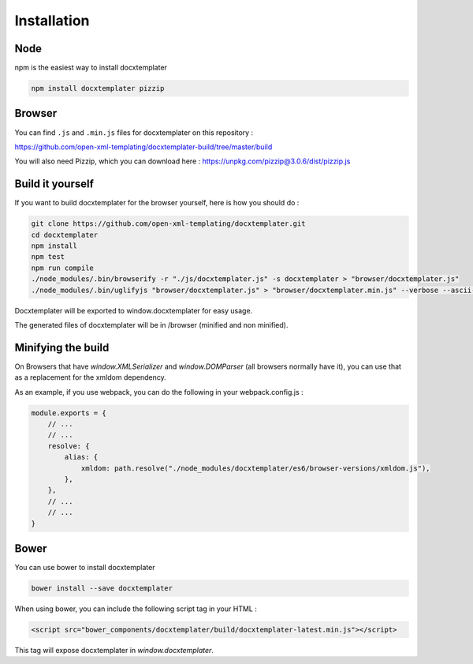 ..  _installation:

.. index::
   single: Installation

Installation
============


Node
----

npm is the easiest way to install docxtemplater

.. code-block:: bash

    npm install docxtemplater pizzip

Browser
-------

You can find ``.js`` and ``.min.js`` files for docxtemplater on this repository : 

https://github.com/open-xml-templating/docxtemplater-build/tree/master/build


You will also need Pizzip, which you can download here : https://unpkg.com/pizzip@3.0.6/dist/pizzip.js

Build it yourself
-----------------

If you want to build docxtemplater for the browser yourself, here is how you should do : 

.. code-block:: bash

    git clone https://github.com/open-xml-templating/docxtemplater.git
    cd docxtemplater
    npm install
    npm test
    npm run compile
    ./node_modules/.bin/browserify -r "./js/docxtemplater.js" -s docxtemplater > "browser/docxtemplater.js"
    ./node_modules/.bin/uglifyjs "browser/docxtemplater.js" > "browser/docxtemplater.min.js" --verbose --ascii-only

Docxtemplater will be exported to window.docxtemplater for easy usage.

The generated files of docxtemplater will be in /browser (minified and non minified).

Minifying the build
-------------------

On Browsers that have `window.XMLSerializer` and `window.DOMParser` (all browsers normally have it), you can use that as a replacement for the xmldom dependency.

As an example, if you use webpack, you can do the following in your webpack.config.js : 

.. code-block:: javascript

    module.exports = {
        // ...
        // ...
        resolve: {
            alias: {
                xmldom: path.resolve("./node_modules/docxtemplater/es6/browser-versions/xmldom.js"),
            },
        },
        // ...
        // ...
    }

Bower
-----

You can use bower to install docxtemplater 

.. code-block:: bash

    bower install --save docxtemplater

When using bower, you can include the following script tag in your HTML :

.. code-block:: html
    
    <script src="bower_components/docxtemplater/build/docxtemplater-latest.min.js"></script>

This tag will expose docxtemplater in `window.docxtemplater`.


